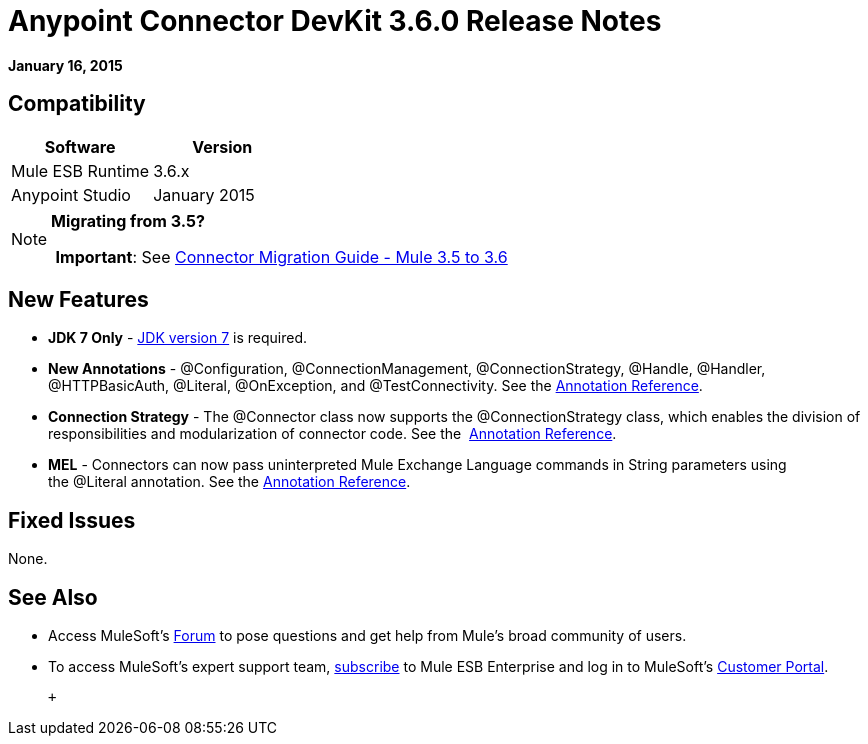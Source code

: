 = Anypoint Connector DevKit 3.6.0 Release Notes
:keywords: release notes, devkit

*January 16, 2015*


== Compatibility

[width="100%",cols="50%,50%",options="header",]
|===
a|
Software
 a|
Version
|Mule ESB Runtime |3.6.x
|Anypoint Studio |January 2015
|===

[NOTE]
====
*Migrating from 3.5?*

 *Important*: See link:/release-notes/connector-migration-guide-mule-3.5-to-3.6[Connector Migration Guide - Mule 3.5 to 3.6] 
====

== New Features

* *JDK 7 Only* - http://www.oracle.com/technetwork/java/javase/downloads/java-archive-downloads-javase7-521261.html[JDK version 7] is required.
* *New Annotations* - @Configuration, @ConnectionManagement, @ConnectionStrategy, @Handle, @Handler, @HTTPBasicAuth, @Literal, @OnException, and @TestConnectivity. See the link:/anypoint-connector-devkit/v/3.7/annotation-reference[Annotation Reference].
* *Connection Strategy* - The @Connector class now supports the @ConnectionStrategy class, which enables the division of responsibilities and modularization of connector code. See the  link:/anypoint-connector-devkit/v/3.7/annotation-reference[Annotation Reference].
* *MEL* - Connectors can now pass uninterpreted Mule Exchange Language commands in String parameters using the @Literal annotation. See the link:/anypoint-connector-devkit/v/3.7/annotation-reference[Annotation Reference].

== Fixed Issues

None.

== See Also

* Access MuleSoft’s http://forum.mulesoft.org/mulesoft[Forum] to pose questions and get help from Mule’s broad community of users.
* To access MuleSoft’s expert support team, http://www.mulesoft.com/mule-esb-subscription[subscribe] to Mule ESB Enterprise and log in to MuleSoft’s http://www.mulesoft.com/support-login[Customer Portal].

  +
